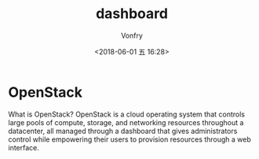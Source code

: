 #+TITLE: dashboard
#+DATE: <2018-06-01 五 16:28>
#+AUTHOR: Vonfry

* OpenStack

What is OpenStack? OpenStack is a cloud operating system that controls large pools of compute, storage, and networking resources throughout a datacenter, all managed through a dashboard that gives administrators control while empowering their users to provision resources through a web interface.
